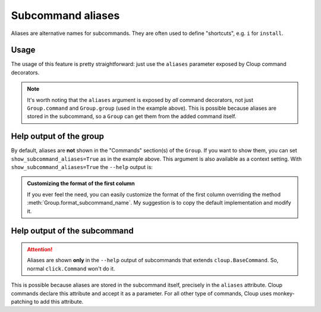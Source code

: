 Subcommand aliases
==================

Aliases are alternative names for subcommands. They are often used to
define "shortcuts", e.g. ``i`` for ``install``.

Usage
-----
The usage of this feature is pretty straightforward: just use the ``aliases``
parameter exposed by Cloup command decorators.

.. code-block:: python
    :emphasize-lines: 6,13

    @cloup.group(show_subcommand_aliases=True)
    def cli():
        """A package installer."""
        pass

    @cli.command(aliases=['i', 'add'])
    @cloup.argument('pkg')
    def install(pkg: str):
        """Install a package."""
        print('install', pkg)

    # Aliases works even if cls is not a Cloup command class
    @cli.command(aliases=['uni', 'rm'], cls=click.Command)
    @cloup.argument('pkg')
    def uninstall(pgk: str):
        """Uninstall a package."""
        print('uninstall', pkg)

.. note::
    It's worth noting that the ``aliases`` argument is exposed  by *all* command
    decorators, not just ``Group.command`` and ``Group.group`` (used in the
    example above). This is possible because aliases are stored in the subcommand,
    so a ``Group`` can get them from the added command itself.

.. _show-subcommand-aliases:

Help output of the group
------------------------

By default, aliases are **not** shown in the "Commands" section(s) of the ``Group``.
If you want to show them, you can set ``show_subcommand_aliases=True`` as in the
example above. This argument is also available as a context setting.
With ``show_subcommand_aliases=True`` the ``--help`` output is:

.. code-block:: none
    :emphasize-lines: 9-10

    Usage: cli [OPTIONS] COMMAND [ARGS]...

      A package installer.

    Options:
      --help  Show this message and exit.

    Commands:
      install (i, add)     Install a package.
      uninstall (uni, rm)  Uninstall a package.

.. admonition:: Customizing the format of the first column
    :class: note

    If you ever feel the need, you can easily customize the format of the first
    column overriding the method :meth:`Group.format_subcommand_name`.
    My suggestion is to copy the default implementation and modify it.


Help output of the subcommand
-----------------------------

.. attention::
    Aliases are shown **only** in the ``--help`` output of subcommands that
    extends ``cloup.BaseCommand``. So, normal ``click.Command`` won't do it.

.. code-block:: text
    :emphasize-lines: 2

    Usage: cli install [OPTIONS] PKG
    Aliases: i, add

      Install a package.

    Options:
      --help  Show this message and exit.

This is possible because aliases are stored in the subcommand itself, precisely
in the ``aliases`` attribute. Cloup commands declare this attribute and accept
it as a parameter. For all other type of commands, Cloup uses monkey-patching
to add this attribute.

